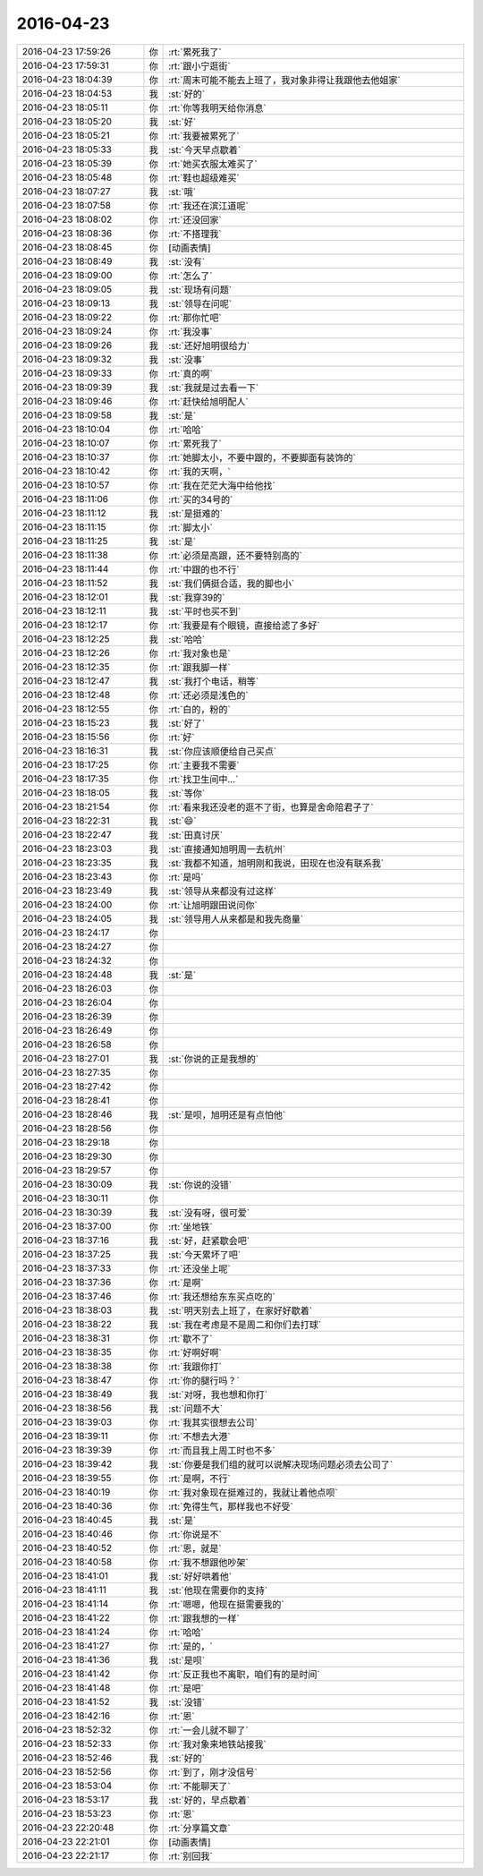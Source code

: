2016-04-23
-------------

.. list-table::
   :widths: 25, 1, 60

   * - 2016-04-23 17:59:26
     - 你
     - :rt:`累死我了`
   * - 2016-04-23 17:59:31
     - 你
     - :rt:`跟小宁逛街`
   * - 2016-04-23 18:04:39
     - 你
     - :rt:`周末可能不能去上班了，我对象非得让我跟他去他姐家`
   * - 2016-04-23 18:04:53
     - 我
     - :st:`好的`
   * - 2016-04-23 18:05:11
     - 你
     - :rt:`你等我明天给你消息`
   * - 2016-04-23 18:05:20
     - 我
     - :st:`好`
   * - 2016-04-23 18:05:21
     - 你
     - :rt:`我要被累死了`
   * - 2016-04-23 18:05:33
     - 我
     - :st:`今天早点歇着`
   * - 2016-04-23 18:05:39
     - 你
     - :rt:`她买衣服太难买了`
   * - 2016-04-23 18:05:48
     - 你
     - :rt:`鞋也超级难买`
   * - 2016-04-23 18:07:27
     - 我
     - :st:`哦`
   * - 2016-04-23 18:07:58
     - 你
     - :rt:`我还在滨江道呢`
   * - 2016-04-23 18:08:02
     - 你
     - :rt:`还没回家`
   * - 2016-04-23 18:08:36
     - 你
     - :rt:`不搭理我`
   * - 2016-04-23 18:08:45
     - 你
     - [动画表情]
   * - 2016-04-23 18:08:49
     - 我
     - :st:`没有`
   * - 2016-04-23 18:09:00
     - 你
     - :rt:`怎么了`
   * - 2016-04-23 18:09:05
     - 我
     - :st:`现场有问题`
   * - 2016-04-23 18:09:13
     - 我
     - :st:`领导在问呢`
   * - 2016-04-23 18:09:22
     - 你
     - :rt:`那你忙吧`
   * - 2016-04-23 18:09:24
     - 你
     - :rt:`我没事`
   * - 2016-04-23 18:09:26
     - 我
     - :st:`还好旭明很给力`
   * - 2016-04-23 18:09:32
     - 我
     - :st:`没事`
   * - 2016-04-23 18:09:33
     - 你
     - :rt:`真的啊`
   * - 2016-04-23 18:09:39
     - 我
     - :st:`我就是过去看一下`
   * - 2016-04-23 18:09:46
     - 你
     - :rt:`赶快给旭明配人`
   * - 2016-04-23 18:09:58
     - 我
     - :st:`是`
   * - 2016-04-23 18:10:04
     - 你
     - :rt:`哈哈`
   * - 2016-04-23 18:10:07
     - 你
     - :rt:`累死我了`
   * - 2016-04-23 18:10:37
     - 你
     - :rt:`她脚太小，不要中跟的，不要脚面有装饰的`
   * - 2016-04-23 18:10:42
     - 你
     - :rt:`我的天啊，`
   * - 2016-04-23 18:10:57
     - 你
     - :rt:`我在茫茫大海中给他找`
   * - 2016-04-23 18:11:06
     - 你
     - :rt:`买的34号的`
   * - 2016-04-23 18:11:12
     - 我
     - :st:`是挺难的`
   * - 2016-04-23 18:11:15
     - 你
     - :rt:`脚太小`
   * - 2016-04-23 18:11:25
     - 我
     - :st:`是`
   * - 2016-04-23 18:11:38
     - 你
     - :rt:`必须是高跟，还不要特别高的`
   * - 2016-04-23 18:11:44
     - 你
     - :rt:`中跟的也不行`
   * - 2016-04-23 18:11:52
     - 我
     - :st:`我们俩挺合适，我的脚也小`
   * - 2016-04-23 18:12:01
     - 我
     - :st:`我穿39的`
   * - 2016-04-23 18:12:11
     - 我
     - :st:`平时也买不到`
   * - 2016-04-23 18:12:17
     - 你
     - :rt:`我要是有个眼镜，直接给滤了多好`
   * - 2016-04-23 18:12:25
     - 我
     - :st:`哈哈`
   * - 2016-04-23 18:12:26
     - 你
     - :rt:`我对象也是`
   * - 2016-04-23 18:12:35
     - 你
     - :rt:`跟我脚一样`
   * - 2016-04-23 18:12:47
     - 我
     - :st:`我打个电话，稍等`
   * - 2016-04-23 18:12:48
     - 你
     - :rt:`还必须是浅色的`
   * - 2016-04-23 18:12:55
     - 你
     - :rt:`白的，粉的`
   * - 2016-04-23 18:15:23
     - 我
     - :st:`好了`
   * - 2016-04-23 18:15:56
     - 你
     - :rt:`好`
   * - 2016-04-23 18:16:31
     - 我
     - :st:`你应该顺便给自己买点`
   * - 2016-04-23 18:17:25
     - 你
     - :rt:`主要我不需要`
   * - 2016-04-23 18:17:35
     - 你
     - :rt:`找卫生间中…`
   * - 2016-04-23 18:18:05
     - 我
     - :st:`等你`
   * - 2016-04-23 18:21:54
     - 你
     - :rt:`看来我还没老的逛不了街，也算是舍命陪君子了`
   * - 2016-04-23 18:22:31
     - 我
     - :st:`😄`
   * - 2016-04-23 18:22:47
     - 我
     - :st:`田真讨厌`
   * - 2016-04-23 18:23:03
     - 我
     - :st:`直接通知旭明周一去杭州`
   * - 2016-04-23 18:23:35
     - 我
     - :st:`我都不知道，旭明刚和我说，田现在也没有联系我`
   * - 2016-04-23 18:23:43
     - 你
     - :rt:`是吗`
   * - 2016-04-23 18:23:49
     - 我
     - :st:`领导从来都没有过这样`
   * - 2016-04-23 18:24:00
     - 你
     - :rt:`让旭明跟田说问你`
   * - 2016-04-23 18:24:05
     - 我
     - :st:`领导用人从来都是和我先商量`
   * - 2016-04-23 18:24:17
     - 你
     - .. raw:: html
       
          <audio controls="controls"><source src="_static/mp3/51569.mp3" type="audio/mpeg" />不能播放语音</audio>
   * - 2016-04-23 18:24:27
     - 你
     - .. raw:: html
       
          <audio controls="controls"><source src="_static/mp3/51570.mp3" type="audio/mpeg" />不能播放语音</audio>
   * - 2016-04-23 18:24:32
     - 你
     - .. raw:: html
       
          <audio controls="controls"><source src="_static/mp3/51571.mp3" type="audio/mpeg" />不能播放语音</audio>
   * - 2016-04-23 18:24:48
     - 我
     - :st:`是`
   * - 2016-04-23 18:26:03
     - 你
     - .. raw:: html
       
          <audio controls="controls"><source src="_static/mp3/51573.mp3" type="audio/mpeg" />不能播放语音</audio>
   * - 2016-04-23 18:26:04
     - 你
     - .. raw:: html
       
          <audio controls="controls"><source src="_static/mp3/51574.mp3" type="audio/mpeg" />不能播放语音</audio>
   * - 2016-04-23 18:26:39
     - 你
     - .. raw:: html
       
          <audio controls="controls"><source src="_static/mp3/51575.mp3" type="audio/mpeg" />不能播放语音</audio>
   * - 2016-04-23 18:26:49
     - 你
     - .. raw:: html
       
          <audio controls="controls"><source src="_static/mp3/51576.mp3" type="audio/mpeg" />不能播放语音</audio>
   * - 2016-04-23 18:26:58
     - 你
     - .. raw:: html
       
          <audio controls="controls"><source src="_static/mp3/51577.mp3" type="audio/mpeg" />不能播放语音</audio>
   * - 2016-04-23 18:27:01
     - 我
     - :st:`你说的正是我想的`
   * - 2016-04-23 18:27:35
     - 你
     - .. raw:: html
       
          <audio controls="controls"><source src="_static/mp3/51579.mp3" type="audio/mpeg" />不能播放语音</audio>
   * - 2016-04-23 18:27:42
     - 你
     - .. raw:: html
       
          <audio controls="controls"><source src="_static/mp3/51580.mp3" type="audio/mpeg" />不能播放语音</audio>
   * - 2016-04-23 18:28:41
     - 你
     - .. raw:: html
       
          <audio controls="controls"><source src="_static/mp3/51581.mp3" type="audio/mpeg" />不能播放语音</audio>
   * - 2016-04-23 18:28:46
     - 我
     - :st:`是呗，旭明还是有点怕他`
   * - 2016-04-23 18:28:56
     - 你
     - .. raw:: html
       
          <audio controls="controls"><source src="_static/mp3/51583.mp3" type="audio/mpeg" />不能播放语音</audio>
   * - 2016-04-23 18:29:18
     - 你
     - .. raw:: html
       
          <audio controls="controls"><source src="_static/mp3/51584.mp3" type="audio/mpeg" />不能播放语音</audio>
   * - 2016-04-23 18:29:30
     - 你
     - .. raw:: html
       
          <audio controls="controls"><source src="_static/mp3/51585.mp3" type="audio/mpeg" />不能播放语音</audio>
   * - 2016-04-23 18:29:57
     - 你
     - .. raw:: html
       
          <audio controls="controls"><source src="_static/mp3/51586.mp3" type="audio/mpeg" />不能播放语音</audio>
   * - 2016-04-23 18:30:09
     - 我
     - :st:`你说的没错`
   * - 2016-04-23 18:30:11
     - 你
     - .. raw:: html
       
          <audio controls="controls"><source src="_static/mp3/51588.mp3" type="audio/mpeg" />不能播放语音</audio>
   * - 2016-04-23 18:30:39
     - 我
     - :st:`没有呀，很可爱`
   * - 2016-04-23 18:37:00
     - 你
     - :rt:`坐地铁`
   * - 2016-04-23 18:37:16
     - 我
     - :st:`好，赶紧歇会吧`
   * - 2016-04-23 18:37:25
     - 我
     - :st:`今天累坏了吧`
   * - 2016-04-23 18:37:33
     - 你
     - :rt:`还没坐上呢`
   * - 2016-04-23 18:37:36
     - 你
     - :rt:`是啊`
   * - 2016-04-23 18:37:46
     - 你
     - :rt:`我还想给东东买点吃的`
   * - 2016-04-23 18:38:03
     - 我
     - :st:`明天别去上班了，在家好好歇着`
   * - 2016-04-23 18:38:22
     - 我
     - :st:`我在考虑是不是周二和你们去打球`
   * - 2016-04-23 18:38:31
     - 你
     - :rt:`歇不了`
   * - 2016-04-23 18:38:35
     - 你
     - :rt:`好啊好啊`
   * - 2016-04-23 18:38:38
     - 你
     - :rt:`我跟你打`
   * - 2016-04-23 18:38:47
     - 你
     - :rt:`你的腿行吗？`
   * - 2016-04-23 18:38:49
     - 我
     - :st:`对呀，我也想和你打`
   * - 2016-04-23 18:38:56
     - 我
     - :st:`问题不大`
   * - 2016-04-23 18:39:03
     - 你
     - :rt:`我其实很想去公司`
   * - 2016-04-23 18:39:11
     - 你
     - :rt:`不想去大港`
   * - 2016-04-23 18:39:39
     - 你
     - :rt:`而且我上周工时也不多`
   * - 2016-04-23 18:39:42
     - 我
     - :st:`你要是我们组的就可以说解决现场问题必须去公司了`
   * - 2016-04-23 18:39:55
     - 你
     - :rt:`是啊，不行`
   * - 2016-04-23 18:40:19
     - 你
     - :rt:`我对象现在挺难过的，我就让着他点呗`
   * - 2016-04-23 18:40:36
     - 你
     - :rt:`免得生气，那样我也不好受`
   * - 2016-04-23 18:40:45
     - 我
     - :st:`是`
   * - 2016-04-23 18:40:46
     - 你
     - :rt:`你说是不`
   * - 2016-04-23 18:40:52
     - 你
     - :rt:`恩，就是`
   * - 2016-04-23 18:40:58
     - 你
     - :rt:`我不想跟他吵架`
   * - 2016-04-23 18:41:01
     - 我
     - :st:`好好哄着他`
   * - 2016-04-23 18:41:11
     - 我
     - :st:`他现在需要你的支持`
   * - 2016-04-23 18:41:14
     - 你
     - :rt:`嗯嗯，他现在挺需要我的`
   * - 2016-04-23 18:41:22
     - 你
     - :rt:`跟我想的一样`
   * - 2016-04-23 18:41:24
     - 你
     - :rt:`哈哈`
   * - 2016-04-23 18:41:27
     - 你
     - :rt:`是的，`
   * - 2016-04-23 18:41:36
     - 我
     - :st:`是呗`
   * - 2016-04-23 18:41:42
     - 你
     - :rt:`反正我也不离职，咱们有的是时间`
   * - 2016-04-23 18:41:48
     - 你
     - :rt:`是吧`
   * - 2016-04-23 18:41:52
     - 我
     - :st:`没错`
   * - 2016-04-23 18:42:16
     - 你
     - :rt:`恩`
   * - 2016-04-23 18:52:32
     - 你
     - :rt:`一会儿就不聊了`
   * - 2016-04-23 18:52:33
     - 你
     - :rt:`我对象来地铁站接我`
   * - 2016-04-23 18:52:46
     - 我
     - :st:`好的`
   * - 2016-04-23 18:52:56
     - 你
     - :rt:`到了，刚才没信号`
   * - 2016-04-23 18:53:04
     - 你
     - :rt:`不能聊天了`
   * - 2016-04-23 18:53:17
     - 我
     - :st:`好的，早点歇着`
   * - 2016-04-23 18:53:23
     - 你
     - :rt:`恩`
   * - 2016-04-23 22:20:48
     - 你
     - :rt:`分享篇文章`
   * - 2016-04-23 22:21:01
     - 你
     - [动画表情]
   * - 2016-04-23 22:21:17
     - 你
     - :rt:`别回我`